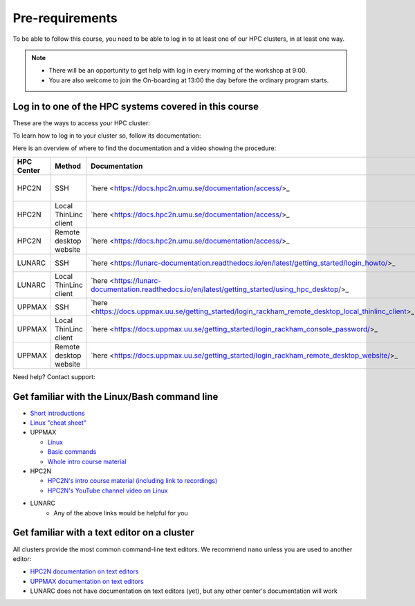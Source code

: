 Pre-requirements
================

To be able to follow this course, you need to be able to log in to at least one of our HPC clusters, in at least one way.

.. note::

   - There will be an opportunity to get help with log in every morning of the workshop at 9:00.
   - You are also welcome to join the On-boarding at 13:00 the day before the ordinary program starts.

Log in to one of the HPC systems covered in this course
-------------------------------------------------------

These are the ways to access your HPC cluster:

.. tabs::

   .. tab:: Log in to a website

      Kebnekaise and Rackham offer a website to access a remote desktop
      environment that one can use without any installation.

      COSMOS does not have this functionality.

      .. figure:: img/rackham_remote_desktop_via_website_480_x_270.png
         :width: 480
         :align: center

   .. tab:: Log in via a local ThinLinc client

      All centers allow to access a remote desktop
      environment via a local ThinLinc client.

      .. figure:: img/thinlinc_local_rackham_zoom.png
         :width: 480
         :align: center

   .. tab:: Log in via SSH

      All centers allow to access a terminal environment via an SSH client.

      .. figure:: img/login_rackham_via_terminal_terminal_409_x_290.png
         :width: 480
         :align: center


To learn how to log in to your cluster so, follow its documentation:

.. tabs::

   .. tab:: Rackham

      See `the UPPMAX documentation on how to log in to Rackham <https://docs.uppmax.uu.se/getting_started/login_rackham/>`_

   .. tab:: Kebnekaise

      See `the HPC2N documentation on how to log in to Kebnekaise <https://docs.hpc2n.umu.se/tutorials/quickstart/>`_

   .. tab:: COSMOS

      See the LUNARC documentation on `how to log in to COSMOS's remote desktop <https://lunarc-documentation.readthedocs.io/en/latest/getting_started/using_hpc_desktop//>`_
      and `how to log in to COSMOS using SSH <https://lunarc-documentation.readthedocs.io/en/latest/getting_started/login_howto/>`_

Here is an overview of where to find the documentation and a video showing the procedure:

+------------+------------------------+-------------------------------------------------------------------------------------------------------+-----------------------------------------------------------+
| HPC Center | Method                 | Documentation                                                                                         | Video                                                     |
+============+========================+=======================================================================================================+===========================================================+
| HPC2N      | SSH                    | `here <https://docs.hpc2n.umu.se/documentation/access/>_                                              | `here <https://youtu.be/pIiKOKBHIeY?si=2MVHoFeAI_wQmrtN>_ |
+------------+------------------------+-------------------------------------------------------------------------------------------------------+-----------------------------------------------------------+
| HPC2N      | Local ThinLinc client  | `here <https://docs.hpc2n.umu.se/documentation/access/>_                                              | `here <https://youtu.be/_jpj0GW9ASc?si=1k0ZnXABbhUm0px6>_ |
+------------+------------------------+-------------------------------------------------------------------------------------------------------+-----------------------------------------------------------+
| HPC2N      | Remote desktop website | `here <https://docs.hpc2n.umu.se/documentation/access/>_                                              | `here <https://youtu.be/_O4dQn8zPaw?si=z32av8XY81WmfMAW>_ |
+------------+------------------------+-------------------------------------------------------------------------------------------------------+-----------------------------------------------------------+
| LUNARC     | SSH                    | `here <https://lunarc-documentation.readthedocs.io/en/latest/getting_started/login_howto/>_           | `here <https://youtu.be/sMsenzWERTg>_                     |
+------------+------------------------+-------------------------------------------------------------------------------------------------------+-----------------------------------------------------------+
| LUNARC     | Local ThinLinc client  | `here <https://lunarc-documentation.readthedocs.io/en/latest/getting_started/using_hpc_desktop/>_     | `here <https://youtu.be/wn7TgElj_Ng>_                     |
+------------+------------------------+-------------------------------------------------------------------------------------------------------+-----------------------------------------------------------+
| UPPMAX     | SSH                    | `here <https://docs.uppmax.uu.se/getting_started/login_rackham_remote_desktop_local_thinlinc_client>_ | `here <https://youtu.be/TSVGSKyt2bQ>_                     |
+------------+------------------------+-------------------------------------------------------------------------------------------------------+-----------------------------------------------------------+
| UPPMAX     | Local ThinLinc client  | `here <https://docs.uppmax.uu.se/getting_started/login_rackham_console_password/>_                    | `here <https://youtu.be/PqEpsn74l0g>_                     |
+------------+------------------------+-------------------------------------------------------------------------------------------------------+-----------------------------------------------------------+
| UPPMAX     | Remote desktop website | `here <https://docs.uppmax.uu.se/getting_started/login_rackham_remote_desktop_website/>_              | `here <https://youtu.be/HQ2iuKRPabc>_                     |
+------------+------------------------+-------------------------------------------------------------------------------------------------------+-----------------------------------------------------------+

Need help? Contact support:

.. tabs::

   .. tab:: Rackham

      `Contact UPPMAX support <https://docs.uppmax.uu.se/support/>`_

   .. tab:: Kebnekaise

      `Contact HPC2N support <https://docs.hpc2n.umu.se/support/contact/>`_

   .. tab:: COSMOS

      `Contact LUNARC support <https://www.lunarc.lu.se/getting-help/>`_

Get familiar with the Linux/Bash command line
---------------------------------------------

- `Short introductions <https://uppsala.instructure.com/courses/67267/pages/using-the-command-line-bash?module_item_id=455632>`_
- `Linux "cheat sheet" <https://www.hpc2n.umu.se/documentation/guides/linux-cheat-sheet>`_
- UPPMAX
    
  - `Linux <http://docs.uppmax.uu.se/getting_started/linux/>`_
  - `Basic commands <http://docs.uppmax.uu.se/getting_started/linux_basics/>`_
  - `Whole intro course material <https://www.uppmax.uu.se/support/courses-and-workshops/uppmax-introductory-course/>`_
      
- HPC2N
    
  - `HPC2N's intro course material (including link to recordings) <https://github.com/hpc2n/intro-course>`_
  - `HPC2N's YouTube channel video on Linux <https://www.youtube.com/watch?v=gq4Dvt2LeDg>`_

- LUNARC
    - Any of the above links would be helpful for you


Get familiar with a text editor on a cluster
----------------------------------------------

All clusters provide the most common command-line text editors.
We recommend ``nano`` unless you are used to another editor:

- `HPC2N documentation on text editors <https://docs.hpc2n.umu.se/tutorials/linuxguide/#editors>`_ 
- `UPPMAX documentation on text editors <http://docs.uppmax.uu.se/software/text_editors/>`_ 
- LUNARC does not have documentation on text editors (yet), but any other
  center's documentation will work



